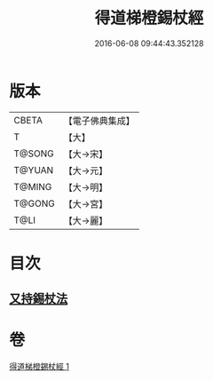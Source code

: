 #+TITLE: 得道梯橙錫杖經 
#+DATE: 2016-06-08 09:44:43.352128

* 版本
 |     CBETA|【電子佛典集成】|
 |         T|【大】     |
 |    T@SONG|【大→宋】   |
 |    T@YUAN|【大→元】   |
 |    T@MING|【大→明】   |
 |    T@GONG|【大→宮】   |
 |      T@LI|【大→麗】   |

* 目次
** [[file:KR6i0489_001.txt::001-0725c6][又持錫杖法]]

* 卷
[[file:KR6i0489_001.txt][得道梯橙錫杖經 1]]

